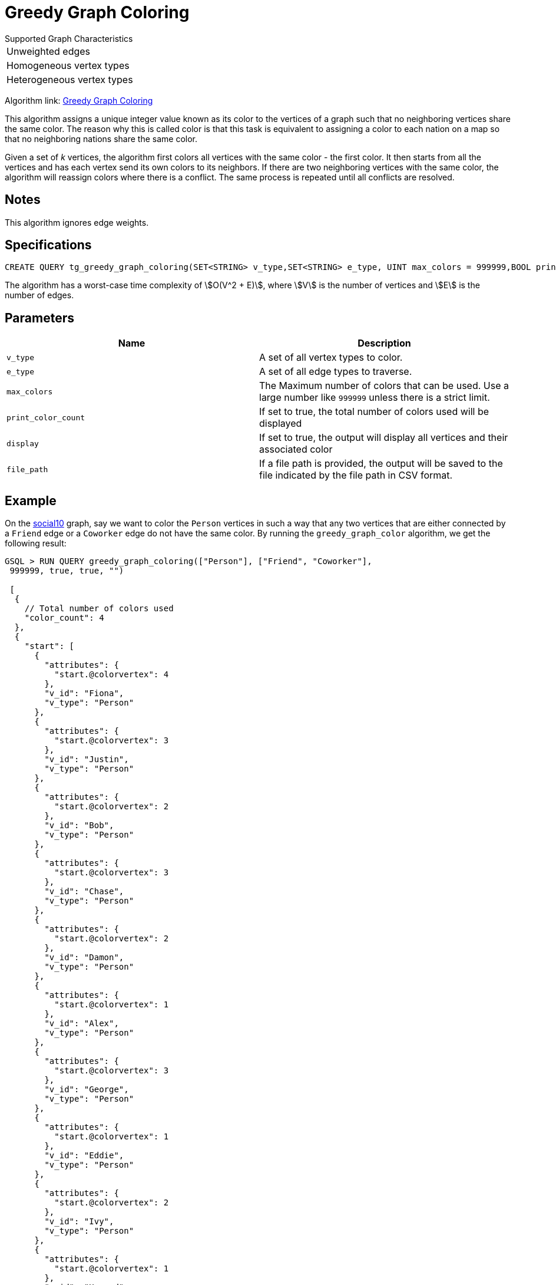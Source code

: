 =   Greedy Graph Coloring

.Supported Graph Characteristics
****
[cols='1']
|===
^|Unweighted edges
^|Homogeneous vertex types
^|Heterogeneous vertex types
|===

Algorithm link: link:https://github.com/tigergraph/gsql-graph-algorithms/tree/master/algorithms/Classification/greedy_graph_coloring[Greedy Graph Coloring]
****

This algorithm assigns a unique integer value known as its color to the vertices of a graph such that no neighboring vertices share the same color. The reason why this is called color is that this task is equivalent to assigning a color to each nation on a map so that no neighboring nations share the same color.

Given a set of _k_ vertices, the algorithm first colors all vertices with the same color - the first color. It then starts from all the vertices and has each vertex send its own colors to its neighbors. If there are two neighboring vertices with the same color, the algorithm will reassign colors where there is a conflict. The same process is repeated until all conflicts are resolved.

== Notes

This algorithm ignores edge weights.

== Specifications

[source,gsql]
----
CREATE QUERY tg_greedy_graph_coloring(SET<STRING> v_type,SET<STRING> e_type, UINT max_colors = 999999,BOOL print_color_count = TRUE, BOOL display = TRUE, STRING file_path = "")
----

The algorithm has a worst-case time complexity of stem:[O(V^2 + E)], where stem:[V] is the number of vertices and stem:[E] is the number of edges.

== Parameters

|===
| Name | Description

| `v_type`
| A set of all vertex types to color.

| `e_type`
| A set of all edge types to traverse.

| `max_colors`
| The Maximum number of colors that can be used. Use a large number like `999999` unless there is a strict limit.

| `print_color_count`
| If set to true, the total number of colors used will be displayed

| `display`
| If set to true, the output will display all vertices and their associated color

| `file_path`
| If a file path is provided, the output will be saved to the file indicated by the file path in CSV format.
|===

== Example

On the https://github.com/tigergraph/gsql-graph-algorithms/blob/master/tests/social/data/social10.csv[social10] graph, say we want to color the `Person` vertices in such a way that any two vertices that are either connected by a `Friend` edge or a `Coworker` edge do not have the same color. By running the `greedy_graph_color` algorithm, we get the following result:

[source,gsql]
----
GSQL > RUN QUERY greedy_graph_coloring(["Person"], ["Friend", "Coworker"],
 999999, true, true, "")

 [
  {
    // Total number of colors used
    "color_count": 4
  },
  {
    "start": [
      {
        "attributes": {
          "start.@colorvertex": 4
        },
        "v_id": "Fiona",
        "v_type": "Person"
      },
      {
        "attributes": {
          "start.@colorvertex": 3
        },
        "v_id": "Justin",
        "v_type": "Person"
      },
      {
        "attributes": {
          "start.@colorvertex": 2
        },
        "v_id": "Bob",
        "v_type": "Person"
      },
      {
        "attributes": {
          "start.@colorvertex": 3
        },
        "v_id": "Chase",
        "v_type": "Person"
      },
      {
        "attributes": {
          "start.@colorvertex": 2
        },
        "v_id": "Damon",
        "v_type": "Person"
      },
      {
        "attributes": {
          "start.@colorvertex": 1
        },
        "v_id": "Alex",
        "v_type": "Person"
      },
      {
        "attributes": {
          "start.@colorvertex": 3
        },
        "v_id": "George",
        "v_type": "Person"
      },
      {
        "attributes": {
          "start.@colorvertex": 1
        },
        "v_id": "Eddie",
        "v_type": "Person"
      },
      {
        "attributes": {
          "start.@colorvertex": 2
        },
        "v_id": "Ivy",
        "v_type": "Person"
      },
      {
        "attributes": {
          "start.@colorvertex": 1
        },
        "v_id": "Howard",
        "v_type": "Person"
      }
    ]
  }
]
----

image::https://gblobscdn.gitbook.com/assets%2F-LHvjxIN4__6bA0T-QmU%2F-MTIVaC7IrVUxaa6b0wB%2F-MTIboMHDZfHMiJfFS-d%2Fimage.png?alt=media&token=434b94b8-702f-447a-9a91-8d91a6d341ab[Visualized result - no neighboring vertices share the same color]
